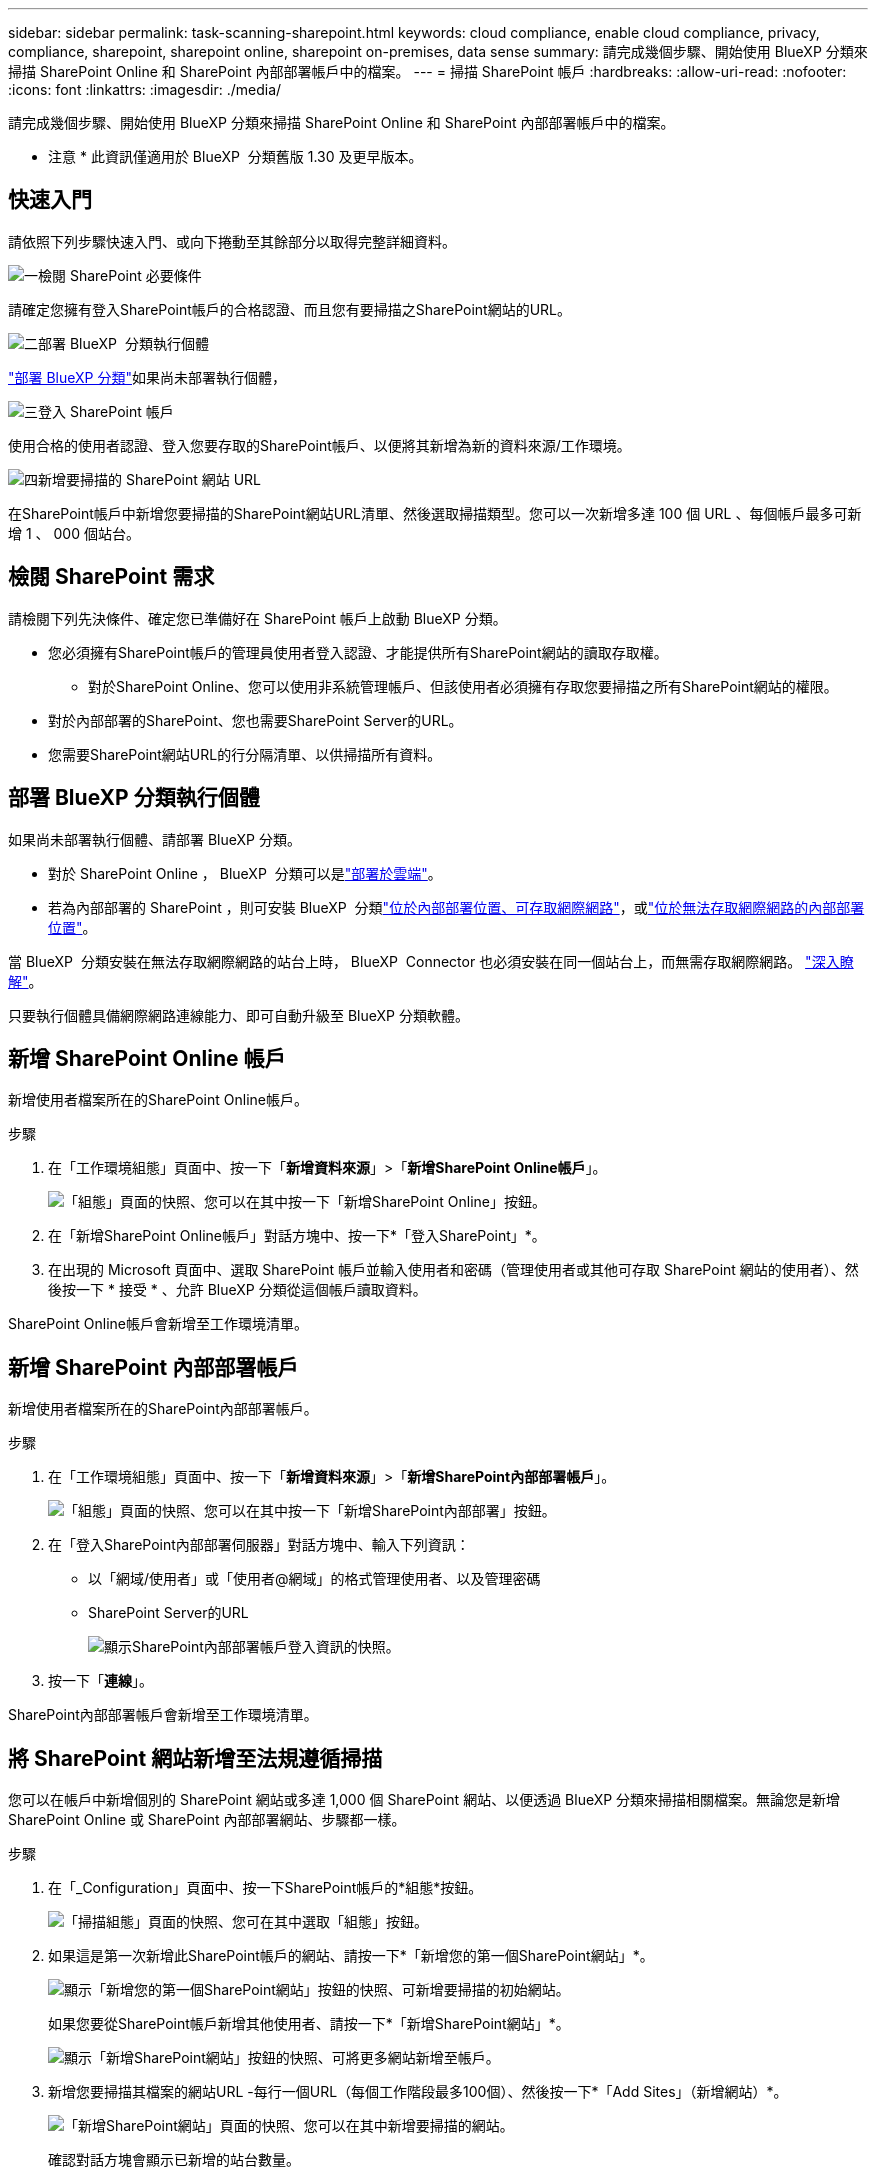 ---
sidebar: sidebar 
permalink: task-scanning-sharepoint.html 
keywords: cloud compliance, enable cloud compliance, privacy, compliance, sharepoint, sharepoint online, sharepoint on-premises, data sense 
summary: 請完成幾個步驟、開始使用 BlueXP 分類來掃描 SharePoint Online 和 SharePoint 內部部署帳戶中的檔案。 
---
= 掃描 SharePoint 帳戶
:hardbreaks:
:allow-uri-read: 
:nofooter: 
:icons: font
:linkattrs: 
:imagesdir: ./media/


[role="lead"]
請完成幾個步驟、開始使用 BlueXP 分類來掃描 SharePoint Online 和 SharePoint 內部部署帳戶中的檔案。

[]
====
* 注意 * 此資訊僅適用於 BlueXP  分類舊版 1.30 及更早版本。

====


== 快速入門

請依照下列步驟快速入門、或向下捲動至其餘部分以取得完整詳細資料。

.image:https://raw.githubusercontent.com/NetAppDocs/common/main/media/number-1.png["一"]檢閱 SharePoint 必要條件
[role="quick-margin-para"]
請確定您擁有登入SharePoint帳戶的合格認證、而且您有要掃描之SharePoint網站的URL。

.image:https://raw.githubusercontent.com/NetAppDocs/common/main/media/number-2.png["二"]部署 BlueXP  分類執行個體
[role="quick-margin-para"]
link:task-deploy-cloud-compliance.html["部署 BlueXP 分類"^]如果尚未部署執行個體，

.image:https://raw.githubusercontent.com/NetAppDocs/common/main/media/number-3.png["三"]登入 SharePoint 帳戶
[role="quick-margin-para"]
使用合格的使用者認證、登入您要存取的SharePoint帳戶、以便將其新增為新的資料來源/工作環境。

.image:https://raw.githubusercontent.com/NetAppDocs/common/main/media/number-4.png["四"]新增要掃描的 SharePoint 網站 URL
[role="quick-margin-para"]
在SharePoint帳戶中新增您要掃描的SharePoint網站URL清單、然後選取掃描類型。您可以一次新增多達 100 個 URL 、每個帳戶最多可新增 1 、 000 個站台。



== 檢閱 SharePoint 需求

請檢閱下列先決條件、確定您已準備好在 SharePoint 帳戶上啟動 BlueXP 分類。

* 您必須擁有SharePoint帳戶的管理員使用者登入認證、才能提供所有SharePoint網站的讀取存取權。
+
** 對於SharePoint Online、您可以使用非系統管理帳戶、但該使用者必須擁有存取您要掃描之所有SharePoint網站的權限。


* 對於內部部署的SharePoint、您也需要SharePoint Server的URL。
* 您需要SharePoint網站URL的行分隔清單、以供掃描所有資料。




== 部署 BlueXP 分類執行個體

如果尚未部署執行個體、請部署 BlueXP 分類。

* 對於 SharePoint Online ， BlueXP  分類可以是link:task-deploy-cloud-compliance.html["部署於雲端"^]。
* 若為內部部署的 SharePoint ，則可安裝 BlueXP  分類link:task-deploy-compliance-onprem.html["位於內部部署位置、可存取網際網路"^]，或link:task-deploy-compliance-dark-site.html["位於無法存取網際網路的內部部署位置"^]。


當 BlueXP  分類安裝在無法存取網際網路的站台上時， BlueXP  Connector 也必須安裝在同一個站台上，而無需存取網際網路。 https://docs.netapp.com/us-en/bluexp-setup-admin/task-quick-start-private-mode.html["深入瞭解"^]。

只要執行個體具備網際網路連線能力、即可自動升級至 BlueXP 分類軟體。



== 新增 SharePoint Online 帳戶

新增使用者檔案所在的SharePoint Online帳戶。

.步驟
. 在「工作環境組態」頁面中、按一下「*新增資料來源*」>「*新增SharePoint Online帳戶*」。
+
image:screenshot_compliance_add_sharepoint_button.png["「組態」頁面的快照、您可以在其中按一下「新增SharePoint Online」按鈕。"]

. 在「新增SharePoint Online帳戶」對話方塊中、按一下*「登入SharePoint」*。
. 在出現的 Microsoft 頁面中、選取 SharePoint 帳戶並輸入使用者和密碼（管理使用者或其他可存取 SharePoint 網站的使用者）、然後按一下 * 接受 * 、允許 BlueXP 分類從這個帳戶讀取資料。


SharePoint Online帳戶會新增至工作環境清單。



== 新增 SharePoint 內部部署帳戶

新增使用者檔案所在的SharePoint內部部署帳戶。

.步驟
. 在「工作環境組態」頁面中、按一下「*新增資料來源*」>「*新增SharePoint內部部署帳戶*」。
+
image:screenshot_compliance_add_sharepoint_onprem_button.png["「組態」頁面的快照、您可以在其中按一下「新增SharePoint內部部署」按鈕。"]

. 在「登入SharePoint內部部署伺服器」對話方塊中、輸入下列資訊：
+
** 以「網域/使用者」或「使用者@網域」的格式管理使用者、以及管理密碼
** SharePoint Server的URL
+
image:screenshot_compliance_sharepoint_onprem.png["顯示SharePoint內部部署帳戶登入資訊的快照。"]



. 按一下「*連線*」。


SharePoint內部部署帳戶會新增至工作環境清單。



== 將 SharePoint 網站新增至法規遵循掃描

您可以在帳戶中新增個別的 SharePoint 網站或多達 1,000 個 SharePoint 網站、以便透過 BlueXP 分類來掃描相關檔案。無論您是新增 SharePoint Online 或 SharePoint 內部部署網站、步驟都一樣。

.步驟
. 在「_Configuration」頁面中、按一下SharePoint帳戶的*組態*按鈕。
+
image:screenshot_compliance_sharepoint_add_sites.png["「掃描組態」頁面的快照、您可在其中選取「組態」按鈕。"]

. 如果這是第一次新增此SharePoint帳戶的網站、請按一下*「新增您的第一個SharePoint網站」*。
+
image:screenshot_compliance_sharepoint_add_initial_sites.png["顯示「新增您的第一個SharePoint網站」按鈕的快照、可新增要掃描的初始網站。"]

+
如果您要從SharePoint帳戶新增其他使用者、請按一下*「新增SharePoint網站」*。

+
image:screenshot_compliance_sharepoint_add_more_sites.png["顯示「新增SharePoint網站」按鈕的快照、可將更多網站新增至帳戶。"]

. 新增您要掃描其檔案的網站URL -每行一個URL（每個工作階段最多100個）、然後按一下*「Add Sites」（新增網站）*。
+
image:screenshot_compliance_sharepoint_add_site.png["「新增SharePoint網站」頁面的快照、您可以在其中新增要掃描的網站。"]

+
確認對話方塊會顯示已新增的站台數量。

+
如果對話方塊列出任何無法新增的網站、請擷取此資訊、以便您解決問題。在某些情況下、您可以使用修正的URL重新新增網站。

. 如果您需要為此帳戶新增 100 個以上的網站、只要再次按一下 * 新增 SharePoint 網站 * 、直到您為此帳戶新增所有網站（每個帳戶最多可新增 1,000 個網站）。
. 在SharePoint網站的檔案上啟用純對應掃描、或對應及分類掃描。
+
[cols="45,45"]
|===
| 至： | 請執行下列動作： 


| 啟用檔案的純對應掃描 | 按一下*地圖* 


| 啟用檔案的完整掃描 | 按一下*地圖與分類* 


| 停用檔案掃描 | 按一下「*關*」 
|===


.結果
BlueXP 分類會開始掃描您新增之 SharePoint 網站中的檔案、結果會顯示在儀表板和其他位置。



== 從法規遵循掃描中移除 SharePoint 網站

如果您日後移除SharePoint網站、或決定不掃描SharePoint網站中的檔案、您可以隨時移除個別SharePoint網站的檔案掃描功能。只要按一下「組態」頁面中的「*移除SharePoint Site*」即可。

image:screenshot_compliance_sharepoint_remove_site.png["螢幕擷取畫面顯示如何移除單一SharePoint網站、使其檔案無法掃描。"]

請注意，如果您不想再掃描 SharePoint 帳戶中的任何使用者資料，則可以link:task-managing-compliance.html["從 BlueXP 分類中刪除整個 SharePoint 帳戶"]執行此動作。
